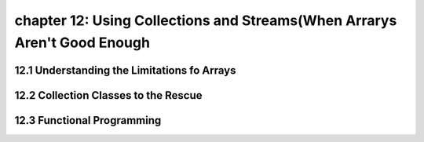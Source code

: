 chapter 12: Using Collections and Streams(When Arrarys Aren't Good Enough
=============================================================================
12.1 Understanding the Limitations fo Arrays
-----------------------------------------------


12.2 Collection Classes to the Rescue
-----------------------------------------


12.3 Functional Programming
-----------------------------------------------

